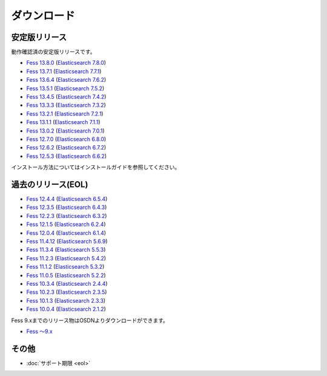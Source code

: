 ============
ダウンロード
============

安定版リリース
==============

動作確認済の安定版リリースです。

* `Fess 13.8.0 <https://github.com/codelibs/fess/releases/tag/fess-13.8.0>`_ (`Elasticsearch 7.8.0 <https://www.elastic.co/jp/downloads/past-releases/elasticsearch-7-8-0>`_)
* `Fess 13.7.1 <https://github.com/codelibs/fess/releases/tag/fess-13.7.1>`_ (`Elasticsearch 7.7.1 <https://www.elastic.co/jp/downloads/past-releases/elasticsearch-7-7-1>`_)
* `Fess 13.6.4 <https://github.com/codelibs/fess/releases/tag/fess-13.6.4>`_ (`Elasticsearch 7.6.2 <https://www.elastic.co/jp/downloads/past-releases/elasticsearch-7-6-2>`_)
* `Fess 13.5.1 <https://github.com/codelibs/fess/releases/tag/fess-13.5.1>`_ (`Elasticsearch 7.5.2 <https://www.elastic.co/jp/downloads/past-releases/elasticsearch-7-5-2>`_)
* `Fess 13.4.5 <https://github.com/codelibs/fess/releases/tag/fess-13.4.5>`_ (`Elasticsearch 7.4.2 <https://www.elastic.co/jp/downloads/past-releases/elasticsearch-7-4-2>`_)
* `Fess 13.3.3 <https://github.com/codelibs/fess/releases/tag/fess-13.3.3>`_ (`Elasticsearch 7.3.2 <https://www.elastic.co/jp/downloads/past-releases/elasticsearch-7-3-2>`_)
* `Fess 13.2.1 <https://github.com/codelibs/fess/releases/tag/fess-13.2.1>`_ (`Elasticsearch 7.2.1 <https://www.elastic.co/jp/downloads/past-releases/elasticsearch-7-2-1>`_)
* `Fess 13.1.1 <https://github.com/codelibs/fess/releases/tag/fess-13.1.1>`_ (`Elasticsearch 7.1.1 <https://www.elastic.co/jp/downloads/past-releases/elasticsearch-7-1-1>`_)
* `Fess 13.0.2 <https://github.com/codelibs/fess/releases/tag/fess-13.0.2>`_ (`Elasticsearch 7.0.1 <https://www.elastic.co/jp/downloads/past-releases/elasticsearch-7-0-1>`_)
* `Fess 12.7.0 <https://github.com/codelibs/fess/releases/tag/fess-12.7.0>`_ (`Elasticsearch 6.8.0 <https://www.elastic.co/jp/downloads/past-releases/elasticsearch-6-8-0>`_)
* `Fess 12.6.2 <https://github.com/codelibs/fess/releases/tag/fess-12.6.2>`_ (`Elasticsearch 6.7.2 <https://www.elastic.co/jp/downloads/past-releases/elasticsearch-6-7-2>`_)
* `Fess 12.5.3 <https://github.com/codelibs/fess/releases/tag/fess-12.5.3>`_ (`Elasticsearch 6.6.2 <https://www.elastic.co/jp/downloads/past-releases/elasticsearch-6-6-2>`_)

インストール方法についてはインストールガイドを参照してください。

過去のリリース(EOL)
===================

* `Fess 12.4.4 <https://github.com/codelibs/fess/releases/tag/fess-12.4.4>`_ (`Elasticsearch 6.5.4 <https://www.elastic.co/jp/downloads/past-releases/elasticsearch-6-5-4>`_)
* `Fess 12.3.5 <https://github.com/codelibs/fess/releases/tag/fess-12.3.5>`_ (`Elasticsearch 6.4.3 <https://www.elastic.co/jp/downloads/past-releases/elasticsearch-6-4-3>`_)
* `Fess 12.2.3 <https://github.com/codelibs/fess/releases/tag/fess-12.2.3>`_ (`Elasticsearch 6.3.2 <https://www.elastic.co/jp/downloads/past-releases/elasticsearch-6-3-2>`_)
* `Fess 12.1.5 <https://github.com/codelibs/fess/releases/tag/fess-12.1.5>`_ (`Elasticsearch 6.2.4 <https://www.elastic.co/jp/downloads/past-releases/elasticsearch-6-2-4>`_)
* `Fess 12.0.4 <https://github.com/codelibs/fess/releases/tag/fess-12.0.4>`_ (`Elasticsearch 6.1.4 <https://www.elastic.co/jp/downloads/past-releases/elasticsearch-6-1-4>`_)
* `Fess 11.4.12 <https://github.com/codelibs/fess/releases/tag/fess-11.4.12>`_ (`Elasticsearch 5.6.9 <https://www.elastic.co/jp/downloads/past-releases/elasticsearch-5-6-9>`_)
* `Fess 11.3.4 <https://github.com/codelibs/fess/releases/tag/fess-11.3.4>`_ (`Elasticsearch 5.5.3 <https://www.elastic.co/jp/downloads/past-releases/elasticsearch-5-5-3>`_)
* `Fess 11.2.3 <https://github.com/codelibs/fess/releases/tag/fess-11.2.3>`_ (`Elasticsearch 5.4.2 <https://www.elastic.co/jp/downloads/past-releases/elasticsearch-5-4-2>`_)
* `Fess 11.1.2 <https://github.com/codelibs/fess/releases/tag/fess-11.1.2>`_ (`Elasticsearch 5.3.2 <https://www.elastic.co/jp/downloads/past-releases/elasticsearch-5-3-2>`_)
* `Fess 11.0.5 <https://github.com/codelibs/fess/releases/tag/fess-11.0.5>`_ (`Elasticsearch 5.2.2 <https://www.elastic.co/jp/downloads/past-releases/elasticsearch-5-2-2>`_)
* `Fess 10.3.4 <https://github.com/codelibs/fess/releases/tag/fess-10.3.4>`_ (`Elasticsearch 2.4.4 <https://www.elastic.co/jp/downloads/past-releases/elasticsearch-2-4-4>`_)
* `Fess 10.2.3 <https://github.com/codelibs/fess/releases/tag/fess-10.2.3>`_ (`Elasticsearch 2.3.5 <https://www.elastic.co/jp/downloads/past-releases/elasticsearch-2-3-5>`_)
* `Fess 10.1.3 <https://github.com/codelibs/fess/releases/tag/fess-10.1.3>`_ (`Elasticsearch 2.3.3 <https://www.elastic.co/jp/downloads/past-releases/elasticsearch-2-3-3>`_)
* `Fess 10.0.4 <https://github.com/codelibs/fess/releases/tag/fess-10.0.4>`_ (`Elasticsearch 2.1.2 <https://www.elastic.co/jp/downloads/past-releases/elasticsearch-2-1-2>`_)

Fess 9.xまでのリリース物はOSDNよりダウンロードができます。

* `Fess 〜9.x <https://osdn.jp/projects/fess/releases/p9987>`_

その他
======

* :doc:`サポート期限 <eol>`

